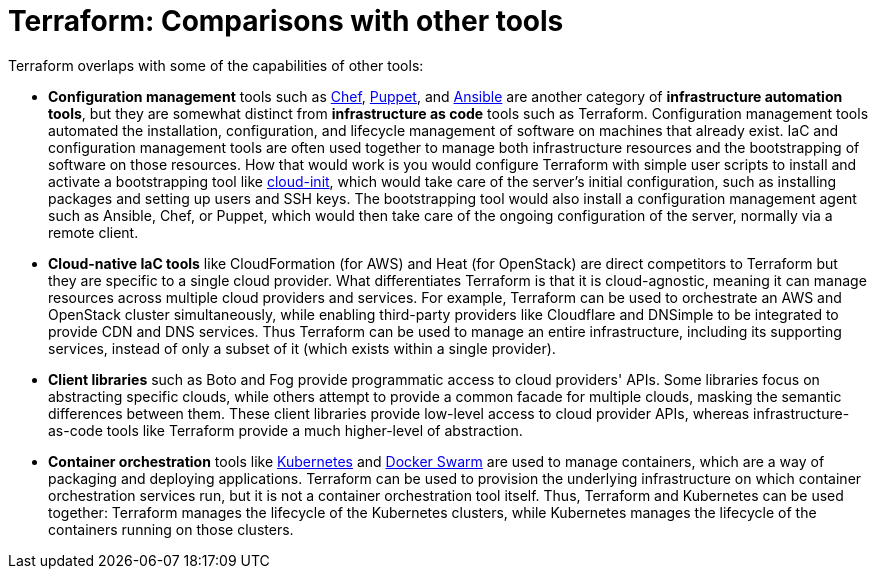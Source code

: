 = Terraform: Comparisons with other tools

Terraform overlaps with some of the capabilities of other tools:

* *Configuration management* tools such as https://www.chef.io/[Chef], https://www.puppet.com/[Puppet], and https://docs.ansible.com/ansible/latest/index.html[Ansible] are another category of *infrastructure automation tools*, but they are somewhat distinct from *infrastructure as code* tools such as Terraform. Configuration management tools automated the installation, configuration, and lifecycle management of software on machines that already exist. IaC and configuration management tools are often used together to manage both infrastructure resources and the bootstrapping of software on those resources. How that would work is you would configure Terraform with simple user scripts to install and activate a bootstrapping tool like https://cloud-init.io/[cloud-init], which would take care of the server's initial configuration, such as installing packages and setting up users and SSH keys. The bootstrapping tool would also install a configuration management agent such as Ansible, Chef, or Puppet, which would then take care of the ongoing configuration of the server, normally via a remote client.

* *Cloud-native IaC tools* like CloudFormation (for AWS) and Heat (for OpenStack) are direct competitors to Terraform but they are specific to a single cloud provider. What differentiates Terraform is that it is cloud-agnostic, meaning it can manage resources across multiple cloud providers and services. For example, Terraform can be used to orchestrate an AWS and OpenStack cluster simultaneously, while enabling third-party providers like Cloudflare and DNSimple to be integrated to provide CDN and DNS services. Thus Terraform can be used to manage an entire infrastructure, including its supporting services, instead of only a subset of it (which exists within a single provider).

* *Client libraries* such as Boto and Fog provide programmatic access to cloud providers' APIs. Some libraries focus on abstracting specific clouds, while others attempt to provide a common facade for multiple clouds, masking the semantic differences between them. These client libraries provide low-level access to cloud provider APIs, whereas infrastructure-as-code tools like Terraform provide a much higher-level of abstraction.

* *Container orchestration* tools like https://kubernetes.io/[Kubernetes] and https://www.docker.com/[Docker Swarm] are used to manage containers, which are a way of packaging and deploying applications. Terraform can be used to provision the underlying infrastructure on which container orchestration services run, but it is not a container orchestration tool itself. Thus, Terraform and Kubernetes can be used together: Terraform manages the lifecycle of the Kubernetes clusters, while Kubernetes manages the lifecycle of the containers running on those clusters.
